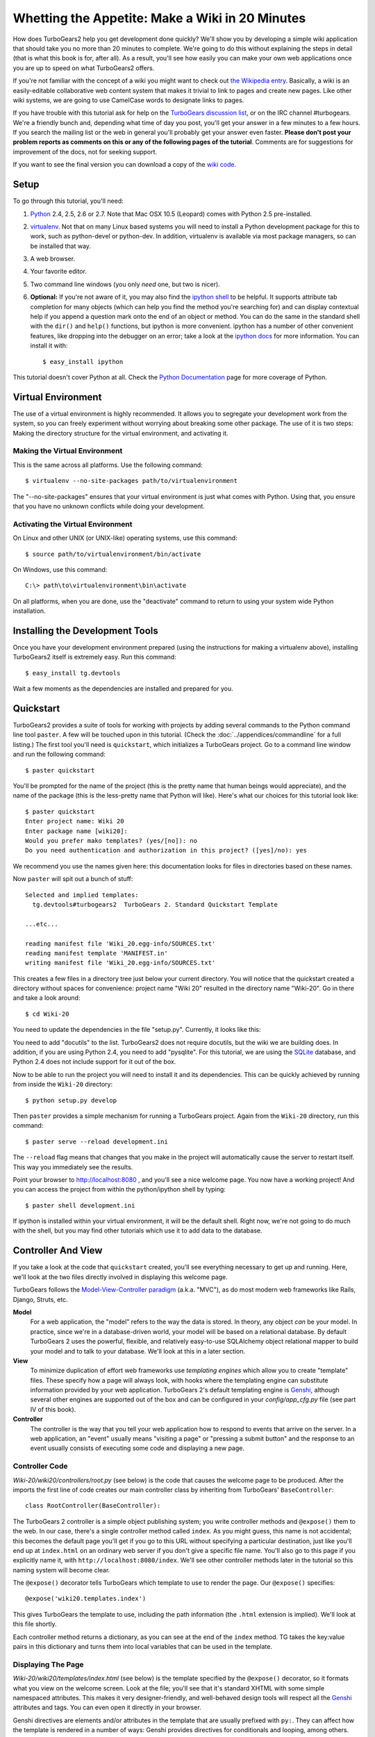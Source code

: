 ================================================
Whetting the Appetite: Make a Wiki in 20 Minutes
================================================

.. archive:: wiki20
   :root: Wiki-20

How does TurboGears2 help you get development done quickly? We'll show
you by developing a simple wiki application that should take you no
more than 20 minutes to complete. We're going to do this without
explaining the steps in detail (that is what this book is for, after
all). As a result, you'll see how easily you can make your own web
applications once you are up to speed on what TurboGears2 offers.

If you're not familiar with the concept of a wiki you might want to
check out `the Wikipedia entry <http://en.wikipedia.org/wiki/Wiki>`_.
Basically, a wiki is an easily-editable collaborative web content
system that makes it trivial to link to pages and create new pages.
Like other wiki systems, we are going to use CamelCase words to
designate links to pages.

If you have trouble with this tutorial ask for help on the `TurboGears
discussion list`_, or on the IRC channel #turbogears.  We're a
friendly bunch and, depending what time of day you post, you'll get
your answer in a few minutes to a few hours. If you search the mailing
list or the web in general you'll probably get your answer even
faster. **Please don't post your problem reports as comments on this
or any of the following pages of the tutorial**. Comments are for
suggestions for improvement of the docs, not for seeking support.

If you want to see the final version you can download a copy of the
`wiki code`_.

Setup
=====

.. highlight:: bash

To go through this tutorial, you'll need:

#.  Python_ 2.4, 2.5, 2.6 or 2.7.  Note that Mac OSX 10.5 (Leopard)
    comes with Python 2.5 pre-installed.

#.  virtualenv_. Not that on many Linux based systems you will need to
    install a Python development package for this to work, such as
    python-devel or python-dev. In addition, virtualenv is available
    via most package managers, so can be installed that way.

#.  A web browser.

#.  Your favorite editor.

#.  Two command line windows
    (you only *need* one, but two is nicer).

#.  **Optional:** If you're not aware of it, you may also find the
    `ipython shell`_ to be helpful. It supports attribute tab completion for
    many objects (which can help you find the method you're searching for)
    and can display contextual help if you append a question mark onto the
    end of an object or method. You can do the same in the standard shell
    with the ``dir()`` and ``help()`` functions, but ipython is more
    convenient. ipython has a number of other convenient features, like
    dropping into the debugger on an error; take a look at the `ipython docs`_
    for more information. You can install it with::

        $ easy_install ipython

This tutorial doesn't cover Python at all. Check the `Python
Documentation`_ page for more coverage of Python.

Virtual Environment
===================

The use of a virtual environment is highly recommended. It allows you
to segregate your development work from the system, so you can freely
experiment without worrying about breaking some other package. The use
of it is two steps: Making the directory structure for the virtual
environment, and activating it.

Making the Virtual Environment
------------------------------

This is the same across all platforms. Use the following command::

     $ virtualenv --no-site-packages path/to/virtualenvironment

The "--no-site-packages" ensures that your virtual environment is just
what comes with Python. Using that, you ensure that you have no
unknown conflicts while doing your development.

Activating the Virtual Environment
----------------------------------

On Linux and other UNIX (or UNIX-like) operating systems, use this
command::

   $ source path/to/virtualenvironment/bin/activate

On Windows, use this command::

   C:\> path\to\virtualenvironment\bin\activate
   
On all platforms, when you are done, use the "deactivate" command to
return to using your system wide Python installation.

Installing the Development Tools
================================

Once you have your development environment prepared (using the
instructions for making a virtualenv above), installing TurboGears2
itself is extremely easy. Run this command::

     $ easy_install tg.devtools

Wait a few moments as the dependencies are installed and prepared for
you.

Quickstart
==========

TurboGears2 provides a suite of tools for working with projects by
adding several commands to the Python command line tool ``paster``. A
few will be touched upon in this tutorial. (Check the
:doc:`../appendices/commandline` for a full listing.) The first tool
you'll need is ``quickstart``, which initializes a TurboGears project.
Go to a command line window and run the following command::

    $ paster quickstart

You'll be prompted for the name of the project (this is the pretty
name that human beings would appreciate), and the name of the package
(this is the less-pretty name that Python will like).  Here's what our
choices for this tutorial look like::

    $ paster quickstart
    Enter project name: Wiki 20
    Enter package name [wiki20]: 
    Would you prefer mako templates? (yes/[no]): no
    Do you need authentication and authorization in this project? ([yes]/no): yes

    
We recommend you use the names given here: this documentation looks
for files in directories based on these names.

Now ``paster`` will spit out a bunch of stuff::

  Selected and implied templates:
    tg.devtools#turbogears2  TurboGears 2. Standard Quickstart Template

  ...etc...

  reading manifest file 'Wiki_20.egg-info/SOURCES.txt'
  reading manifest template 'MANIFEST.in'
  writing manifest file 'Wiki_20.egg-info/SOURCES.txt'

This creates a few files in a directory tree just below your current
directory.  You will notice that the quickstart created a directory
without spaces for convenience: project name "Wiki 20" resulted in the
directory name "Wiki-20".  Go in there and take a look around::

    $ cd Wiki-20

You need to update the dependencies in the file "setup.py". Currently,
it looks like this:

.. code:: Wiki-20/setup.py
   :revision: a88c887745f6457f8348bac861538665f8496ff5
   :section: setupdeps

You need to add "docutils" to the list. TurboGears2 does not require
docutils, but the wiki we are building does. In addition, if you are
using Python 2.4, you need to add "pysqlite". For this tutorial, we
are using the SQLite_ database, and Python 2.4 does not include
support for it out of the box.

Now to be able to run the project you will need to install it and
its dependencies. This can be quickly achieved by running from
inside the ``Wiki-20`` directory::

    $ python setup.py develop

Then ``paster`` provides a simple mechanism for running a TurboGears
project.  Again from the ``Wiki-20`` directory, run this command::

    $ paster serve --reload development.ini

The ``--reload`` flag means that changes that you make in the project
will automatically cause the server to restart itself. This way you
immediately see the results.

Point your browser to http://localhost:8080 , and you'll see a nice
welcome page. You now have a working project!  And you can access the
project from within the python/ipython shell by typing::

    $ paster shell development.ini

If ipython is installed within your virtual environment, it will be the
default shell.  Right now, we're not going to do much with the shell, but
you may find other tutorials which use it to add data to the database.


Controller And View
===================

If you take a look at the code that ``quickstart`` created, you'll see
everything necessary to get up and running. Here, we'll look at the
two files directly involved in displaying this welcome page.

TurboGears follows the `Model-View-Controller paradigm`_
(a.k.a. "MVC"), as do most modern web frameworks like Rails, Django,
Struts, etc.

**Model**
    For a web application, the "model" refers to the way the data is
    stored. In theory, any object *can* be your model. In practice,
    since we're in a database-driven world, your model will be based
    on a relational database. By default TurboGears 2 uses the
    powerful, flexible, and relatively easy-to-use SQLAlchemy object
    relational mapper to build your model and to talk to your
    database. We'll look at this in a later section.

**View**
    To minimize duplication of effort web frameworks use *templating
    engines* which allow you to create "template" files. These specify
    how a page will always look, with hooks where the templating
    engine can substitute information provided by your web
    application.  TurboGears 2's default templating engine is
    `Genshi`_, although several other engines are supported out of the
    box and can be configured in your `config/app_cfg.py` file (see
    part IV of this book).

    .. todo:: add link to part IV when it is written

**Controller**
    The controller is the way that you tell your web application how
    to respond to events that arrive on the server. In a web
    application, an "event" usually means "visiting a page" or
    "pressing a submit button" and the response to an event usually
    consists of executing some code and displaying a new page.

Controller Code
---------------

.. highlight:: python

`Wiki-20/wiki20/controllers/root.py` (see below) is the code that
causes the welcome page to be produced. After the imports the first
line of code creates our main controller class by inheriting from
TurboGears' ``BaseController``::

    class RootController(BaseController):

The TurboGears 2 controller is a simple object publishing system; you
write controller methods and ``@expose()`` them to the web. In our
case, there's a single controller method called ``index``. As you
might guess, this name is not accidental; this becomes the default
page you'll get if you go to this URL without specifying a particular
destination, just like you'll end up at ``index.html`` on an ordinary
web server if you don't give a specific file name. You'll also go to
this page if you explicitly name it, with
``http://localhost:8080/index``. We'll see other controller methods
later in the tutorial so this naming system will become clear.

The ``@expose()`` decorator tells TurboGears which template to use to
render the page.  Our ``@expose()`` specifies::

    @expose('wiki20.templates.index')

This gives TurboGears the template to use, including the path
information (the ``.html`` extension is implied). We'll look at this
file shortly.

Each controller method returns a dictionary, as you can see at the end
of the ``index`` method. TG takes the key:value pairs in this
dictionary and turns them into local variables that can be used in the
template.

.. code:: Wiki-20/wiki20/controllers/root.py
   :revision: a88c887745f6457f8348bac861538665f8496ff5


Displaying The Page
-------------------

`Wiki-20/wiki20/templates/index.html` (see below) is the template
specified by the ``@expose()`` decorator, so it formats what you view
on the welcome screen. Look at the file; you'll see that it's standard
XHTML with some simple namespaced attributes. This makes it very
designer-friendly, and well-behaved design tools will respect all the
`Genshi`_ attributes and tags.  You can even open it directly in your
browser.

Genshi directives are elements and/or attributes in the template that
are usually prefixed with ``py:``. They can affect how the template is
rendered in a number of ways: Genshi provides directives for
conditionals and looping, among others.  We'll see some simple Genshi
directives in the sections on :ref:`Editing pages <editing_pages>` and
:ref:`Adding views <adding_views>`.


.. code:: Wiki-20/wiki20/templates/index.html
   :revision: a88c887745f6457f8348bac861538665f8496ff5

Wiki Model and Database
=======================

``quickstart`` produced a directory for our model in
`Wiki-20/wiki20/model/`. This directory contains an `__init__.py`
file, which makes that directory name into a python module (so you can
use ``import model``).

Since a wiki is basically a linked collection of pages, we'll define a
``Page`` class as the name of our model. Create a new file called
`page.py` in the ``Wiki-20/wiki20/model/`` directory:

.. code:: Wiki-20/wiki20/model/page.py
   :revision: 5a429eb6c366afe80a21523b7bf334f2b57e588e


In order to easily use our model within the application, modify the
`Wiki-20/wiki20/model/__init__.py` file to add ``Page`` to the
module. Add the following line *at the end of the file*:.

.. code-block:: python

    from wiki20.model.page import Page

.. warning::

    It's very important that this line is at the end because
    ``Page`` requires the rest of the model to be initialized
    before it can be imported:

Let's investigate our model a little more.  The ``metadata`` object is
automatically created by the ``paste`` command inside the
``__init__.py`` file. It's a "single point of truth" that keeps all
the information necessary to connect to and use the database. It
includes the location of the database, connection information and the
tables that are in that database. When you pass the metadata object to
the various objects in your project they initialize themselves using
that metadata.

In this case, the metadata object configures itself using the
`development.ini` file, which we'll look at in the next
section.

The SQLAlchemy ``DeclarativeBase`` object defines what a single Python
object looks like in the database, and adds any necessary constraints
(so, for example, even if your database doesn't enforce uniqueness,
SQLAlchemy will attempt to do so). It provides the metadata object
mentioned above, and makes it very easy to define mappings from
objects to tables in your database.

An object defined using the DeclarativeBase has a set of class level
variables (instead of instance level) which define the columns. As you
can see, ``Column`` objects are defined in the same way that you
define them within a database: name, type, and constraints.

Note that it's also possible to start with an existing database, but
that's a more advanced topic that we won't cover in this tutorial.  If you
would like more information on how to do that, check out sqlautocode.

.. todo:: add internal links to sqlautocode when ready.

Database Configuration
----------------------

By default, projects created with ``quickstart`` are configured to use
a very simple SQLite database (however, TurboGears 2 supports most
popular databases). This configuration is controlled by the
`development.ini` file in the root directory (`Wiki-20`, for our
project).

Search down until you find the ``[app:main]`` section in
`development.ini`, and then look for ``sqlalchemy.url``. You should
see this::

    sqlalchemy.url = sqlite:///%(here)s/devdata.db

Turbogears will automatically replace the ``%(here)s`` variable with
the parent directory of this file, so for our example it will produce
``sqlite:///Wiki-20/devdata.db``. You won't see the `devdata.db` file
now because we haven't yet initialized the database.


Initializing The Tables
-----------------------

Before you can use your database, you need to initialize it and add
some data.  There's built in support for this in TurboGears using
``paster setup-app``.  The quickstart template gives you a basic 
template database setup inside the ``websetup/boostrap.py`` file
which by default creates two users, one manager group and one
manage permission:

.. highlight:: python

We need to update the file to create our `FrontPage` data just before
the ``DBSession.flush()`` command by adding::

    page = model.Page("FrontPage", "initial data")
    model.DBSession.add(page)

The resulting boostrap file will look like:

.. code:: Wiki-20/wiki20/websetup/bootstrap.py


If you're familiar with SQLAlchemy this should look pretty standard to
you.  One thing to note is that we use::

    transaction.commit()

Where you're used to seeing ``DBSession.commit()`` we use
``transaction.commit()``.  This calls the transaction manager which
helps us to support cross database transactions, as well as
transactions in non relational databases, but ultimately in the case
of SQLAlchemy it calls ``DBSession.commit()`` just like you might if
you were doing it directly.

Now run the ``paster setup-app`` command:

.. code-block:: bash

    $ paster setup-app development.ini

You'll see output, but you should not see error messages. At this
point your database is created and has some initial data in it, which
you can verify by looking at ``Wiki-20/devdata.db``. The file should
exist and have a nonzero size.

That takes care of the "M" in MVC.  Next is the "C": controllers.


Adding Controllers
==================

.. highlight:: python

Controllers are the code that figures out which page to display, what
data to grab from the model, how to process it, and finally hands off
that processed data to a template.

``quickstart`` has already created some basic controller code for us
at `Wiki-20/wiki20/controllers/root.py`.  Here's what it looks like
now:

.. code:: wiki_snippets/controllers_root_v1.py

The first thing we need to do is uncomment the line that imports
``DBSession``.

Next we must import the ``Page`` class from our model. At the end of
the ``import`` block, add this line::

    from wiki20.model.page import Page

Now we will change the template used to present the data, by changing
the ``@expose('wiki20.templates.index')`` line to::

    @expose('wiki20.templates.page')

This requires us to create a new template named `page.html` in the
`wiki20/templates` directory; we'll do this in the next section.

Now we must specify which page we want to see.  To do this, add a
parameter to the ``index()`` method. Change the line after the
``@expose`` decorator to::

    def index(self, pagename="FrontPage"):

This tells the ``index()`` method to accept a parameter called
``pagename``, with a default value of ``"FrontPage"``.

Now let's get that page from our data model.  Put this line in the
body of ``index``::

    page = DBSession.query(Page).filter_by(pagename=pagename).one()

This line asks the SQLAlchemy database session object to run a query
for records with a ``pagename`` column equal to the value of the
``pagename`` parameter passed to our controller method.  The
``.one()`` method assures that there is only one returned result;
normally a ``.query`` call returns a list of matching objects. We only
want one page, so we use ``.one()``.

Finally, we need to return a dictionary containing the ``page`` we
just looked up.  When we say::

   return dict(wikipage=page)

The returned ``dict`` will create a template variable called
``wikipage`` that will evaluate to the ``page`` object that we looked
it up.

Here's the whole file after incorporating the above modifications:

.. code:: wiki_snippets/controllers_root_v2.py

Now our ``index()`` method fetches a record from the database
(creating an instance of our mapped ``Page`` class along the way), and
returns it to the template within a dictionary.

.. _adding_views:

Adding Views (Templates)
========================

.. highlight:: html

``quickstart`` also created some templates for us in the
`Wiki-20/wiki20/templates` directory: `master.html` and `index.html`.
Back in our simple controller, we used ``@expose()`` to hand off a
dictionary of data to a template called ``'wiki20.templates.index'``,
which corresponds to `Wiki-20/wiki20/templates/index.html`.

Take a look at the following line in `index.html`::

    <xi:include href="master.html" />

This tells the ``index`` template to *include* the ``master``
template.  Using includes lets you easily maintain a cohesive look and
feel throughout your site by having each page include a common master
template.

Similarly the lines::

  <xi:include href="header.html" />
  <xi:include href="footer.html" />

Tell Genshi to pull in the headers and footers for the page.

Copy the contents of `index.html` into a new file called `page.html`.
Now modify it for our purposes:

.. code:: wiki_snippets/templates_page_v1.html

This is a basic XHTML page with three substitutions:

1.  In the ``<title>`` tag, we substitute the name of the page, using
    the ``pagename`` value of ``page``.  (Remember, ``wikipage`` is an
    instance of our mapped ``Page`` class, which was passed in a
    dictionary by our controller.)

2.  In the second ``<div>`` element, we substitute the page name again
    with Genshi's ``py:replace``:

    .. code:: wiki_snippets/templates_page_v1.html
		:section: PageName

3.  In the third ``<div>``, we put in the contents of our``wikipage``:

    .. code:: wiki_snippets/templates_page_v1.html
		:section: PageContent

When you refresh the output web page you should see "initial data"
displayed on the page.

.. note:: py.replace_ replaces the *entire tag* (including start and
  end tags) with the value of the variable provided.

   .. _py.replace: http://genshi.edgewall.org/wiki/Documentation/xml-templates.html#id8

.. admonition:: For the curious...

   Do you wonder what those html comments like ##{PageContent} are?
   They do not matter for this tutorial and are only to help the
   documentation (you're soaking in it!) isolate certain lines of code
   to display, like above.

.. _editing_pages:

Editing pages
=============

One of the fundamental features of a wiki is the ability to edit the
page just by clicking "Edit This Page," so we'll create a template for
editing. First, make a copy of `page.html`:

.. code-block:: bash

    cd wiki20/templates
    cp page.html edit.html

We need to replace the content with an editing form and ensure people
know this is an editing page. Here are the changes for ``edit.html``.

.. highlight:: html

#. Change the title in the header to reflect that we are editing the
   page:

	.. code:: wiki_root/wiki20/templates/edit.html
		:section: Head

#. Change the div that displays the page:

    .. code:: wiki_snippets/templates_page_v1.html
		:section: PageContent

   with a div that contains a standard HTML form:

	.. code:: wiki_root/wiki20/templates/edit.html
		:section: Form

.. highlight:: python

Now that we have our view, we need to update our controller in order
to display the form and handle the form submission. For displaying the
form, we'll add an ``edit`` method to our controller in
`Wiki-20/wiki20/controllers/root.py`. The new `root.py` file looks
like this:

.. code:: wiki_snippets/controllers_root_v3.py

For now, the new method is identical to the ``index`` method; the only
difference is that the resulting dictionary is handed to the ``edit``
template. To see it work, go to
http://localhost:8080/edit/FrontPage . However, this only works because
FrontPage already exists in our database; if you try to edit a new
page with a different name it will fail, which we'll fix in a later
section.

Don't click that save button yet! We still need to write that method.

Saving Our Edits
================

When we displayed our wiki's edit form in the last section, the form's
``action`` was ``/save``.  So, we need to make a method called
``save`` in the Root class of our controller.

However, we're also going to make another important change. Our
``index`` method is *only* called when you either go to ``/`` or
``/index``. If you change the ``index`` method to the special method
``default``, then ``default`` will be automatically called whenever
nothing else matches. ``default`` will take the rest of the URL and
turn it into positional parameters.

Here's our new version of `root.py` which includes both ``default``
and ``save``:

.. code:: wiki_snippets/controllers_root_v4.py

Unlike the previous methods we've made, ``save`` just uses a plain
``@expose()`` without any template specified. That's because we're
only redirecting the user back to the viewing page.

Although the ``page.data = data`` statement tells SQLAlchemy that you
intend to store the page data in the database, nothing happens until
the ``DBSession.flush()`` method is called. This is commonly referred
to as the "unit of work" pattern, and it's an important structure for
database developers because it allows SQLAlchemy to combine many
operations into a single database update (or a minimized number of
updates if some changes depend upon earlier changes) and thus be much
more efficient in the database resources used.

SQLAlchemy also provides a ``DBSession.commit()`` method which flushes
and commits any changes you've made in a transaction.  TurboGears 2
provides a flexible transaction management system that automates this
process wrapping each web request in its own transaction and
automatically rolling back that transaction if you get a python
exception, or return an HTTP error code as your response.

You don't have to do anything to use this transaction management
system, it should just work. So, you can now make changes and save the
page we were editing, just like a real wiki.

What About WikiWords?
=====================

Our wiki doesn't yet have a way to link pages. A typical wiki will
automatically create links for *WikiWords* when it finds them
(WikiWords have also been described as WordsSmashedTogether). This
sounds like a job for a regular expression.

Here's the new version of `root.py`, which will be explained
afterwards:

.. code:: wiki_snippets/controllers_root_v5.py

We need some additional imports, including ``re`` for regular
expressions and a method called ``publish_parts`` from ``docutils``.

A WikiWord is a word that starts with an uppercase letter, has a
collection of lowercase letters and numbers followed by another
uppercase letter and more letters and numbers. The ``wikiwords``
regular expression describes a WikiWord.

In ``default``, the new lines begin with the use of ``publish_parts``,
which is a utility that takes string input and returns a dictionary of
document parts after performing conversions; in our case, the
conversion is from Restructured Text to HTML.  The input
(``page.data``) is in Restructured Text format, and the output format
(specified by ``writer_name="html"``) is in HTML. Selecting the
``fragment`` part produces the document without the document title,
subtitle, docinfo, header, and footer.

You can configure TurboGears so that it doesn't live at the root of a
site, so you can combine multiple TurboGears apps on a single
server. Using ``tg.url()`` creates relative links, so that your links
will continue to work regardless of how many apps you're running.

The next line rewrites the ``content`` by finding any WikiWords and
substituting hyperlinks for those WikiWords. That way when you click
on a WikiWord, it will take you to that page. The ``r'string'`` means
'raw string', one that turns off escaping, which is mostly used in
regular expression strings to prevent you from having to double escape
slashes. The substitution may look a bit weird, but is more
understandable if you recognize that the ``%s`` gets substituted with
``root``, then the substitution is done which replaces the ``\1`` with
the string matching the regex.

Note that ``default()`` is now returning a ``dict`` containing an
additional key-value pair: ``content=content``. This will not break
``wiki20.templates.page`` because that page is only looking for
``page`` in the dictionary, however if we want to do something
interesting with the new key-value pair we'll need to edit
``wiki20.templates.page``:

.. code:: wiki_snippets/templates_page_v6.html
	:language: html

Since ``content`` comes through as XML, we can strip it off using the
``XML()`` function to produce plain text (try removing the function
call to see what happens).

To test the new version of the system, edit the data in your front
page to include a WikiWord. When the page is displayed, you'll see
that it's now a link.  You probably won't be surprised to find that
clicking that link produces an error.


Hey, Where's The Page?
======================

What if a Wiki page doesn't exist? We'll take a simple approach: if
the page doesn't exist, you get an edit page to use to create it.

In the ``default`` method, we'll check to see if the page exists. If
it doesn't, we'll redirect to a new ``notfound`` method. We'll add
this method after the ``index`` method and before the ``edit``
method. Here are the changes we make to the controller:

.. code:: wiki_snippets/controllers_root_v7.py

The ``default`` code changes illustrate the "better to beg forgiveness
than ask permission" pattern which is favored by most Pythonistas --
we first try to get the page and then deal with the exception by
redirecting to a method that will make a new page.

We're also leaking a bit of our model into our controller. For a
larger project, we might create a facade in the model, but here we'll
favor simplicity. Notice that we can use the ``redirect()`` to pass
parameters into the destination method.

As for the ``notfound`` method, the first two lines of the method add
a row to the page table. From there, the path is exactly the same it
would be for our ``edit`` method.

With these changes in place, we have a fully functional wiki. Give it
a try!  You should be able to create new pages now.


Adding A Page List
==================

Most wikis have a feature that lets you view an index of the pages. To
add one, we'll start with a new template, `pagelist.html`. We'll copy
`page.html` so that we don't have to write the boilerplate.

.. code-block:: bash

    cd wiki20/templates
    cp page.html pagelist.html

After editing, our `pagelist.html` looks like:

.. code:: wiki_root/wiki20/templates/pagelist.html
   :language: html

The section in bold represents the Genshi code of interest. You can
guess that the ``py:for`` is a python ``for`` loop, modified to fit
into Genshi's XML. It iterates through each of the ``pages`` (which
we'll send in via the controller, using a modification you'll see
next). For each one, ``Page Name Here`` is replaced by ``pagename``,
as is the URL. You can learn more about the `Genshi templating
engine`_ at their site.


We must also modify the controller to implement ``pagelist`` and to
create and pass ``pages`` to our template:

.. code:: wiki_snippets/controllers_root_v8.py
    :language: python

Here, we select all of the ``Page`` objects from the database, and
order them by pagename.

We can also modify `page.html` so that the link to the page list is
available on every page:

.. code:: wiki_snippets/templates_page_v9.html
	:language: html

You can see your pagelist by clicking the link on a page or by going
directly to http://localhost:8080/pagelist.


Further Exploration
===================

Now that you have a working Wiki, there are a number of further places
to explore:

#. You can add JSON support via MochiKit (see :ref:`jsonmochikit`)

#. You can learn more about the `Genshi templating engine`_.

#. You can learn more about the `SQLAlchemy ORM`_.

If you had any problems with this tutorial, or have ideas on how to
make it better, please let us know on the mailing list! Suggestions
are almost always incorporated.


.. _`Genshi templating engine`: http://genshi.edgewall.org/wiki/Documentation/templates.html
.. _`SQLAlchemy ORM`: http://www.sqlalchemy.org/
.. _`wiki code`: ../_static/wiki20.zip
.. _TurboGears discussion list: http://groups.google.com/group/turbogears
.. _Python: http://www.python.org/download/
.. _virtualenv: http://pypi.python.org/pypi/virtualenv
.. _ipython shell: http://ipython.scipy.org/
.. _ipython docs: http://ipython.scipy.org/moin/Documentation
.. _Python Documentation: http://www.python.org/doc
.. _SQLite: http://www.sqlite.org/
.. _Model-View-Controller paradigm: http://en.wikipedia.org/wiki/Model-view-controller
.. _plugins available: http://www.turbogears.org/cogbin/
.. _Genshi: http://genshi.edgewall.org/wiki/Documentation/xml-templates.html
